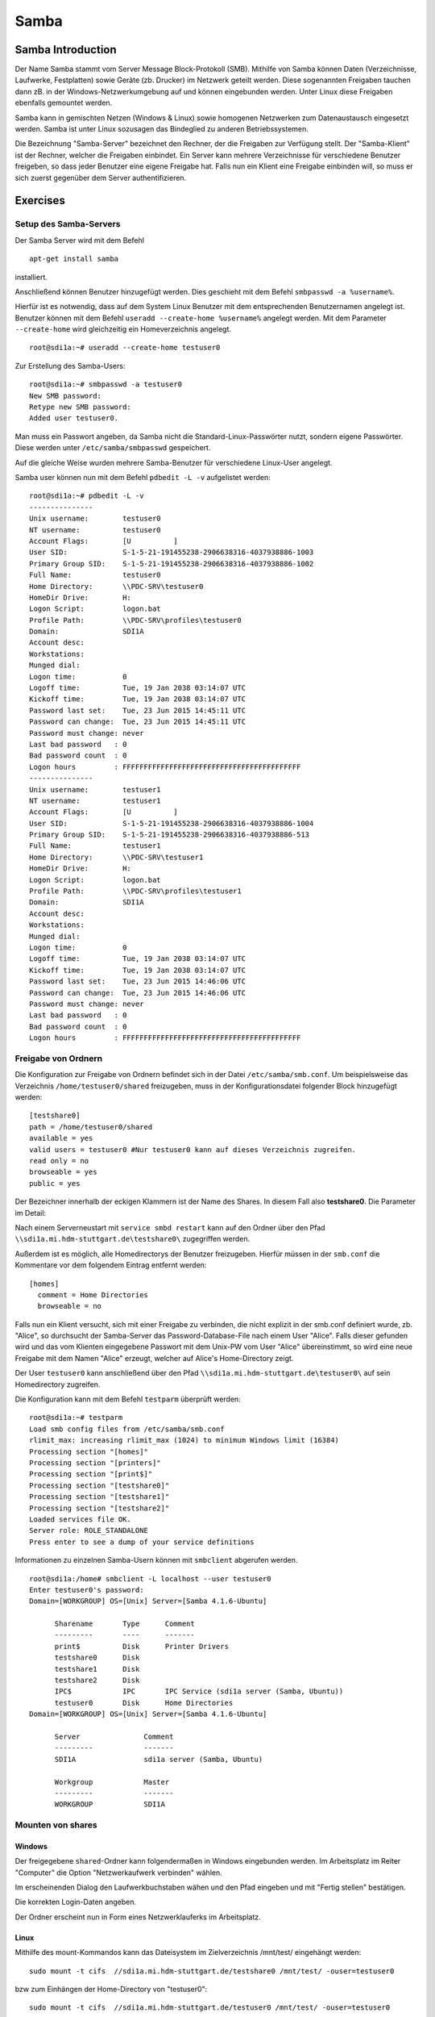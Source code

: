 
*****
Samba
*****

Samba Introduction
******************

Der Name Samba stammt vom Server Message Block-Protokoll (SMB).
Mithilfe von Samba können Daten (Verzeichnisse, Laufwerke, Festplatten) sowie Geräte (zb. Drucker) im Netzwerk geteilt werden.
Diese sogenannten Freigaben tauchen dann zB. in der Windows-Netzwerkumgebung auf und können eingebunden werden.
Unter Linux diese Freigaben ebenfalls gemountet werden.

Samba kann in gemischten Netzen (Windows & Linux) sowie homogenen Netzwerken zum Datenaustausch eingesetzt werden. 
Samba ist unter Linux sozusagen das Bindeglied zu anderen Betriebssystemen.

Die Bezeichnung "Samba-Server" bezeichnet den Rechner, der die Freigaben zur Verfügung stellt.
Der "Samba-Klient" ist der Rechner, welcher die Freigaben einbindet.
Ein Server kann mehrere Verzeichnisse für verschiedene Benutzer freigeben, so dass jeder Benutzer eine eigene Freigabe hat.
Falls nun ein Klient eine Freigabe einbinden will, so muss er sich zuerst gegenüber dem Server authentifizieren.


Exercises
*********


Setup des Samba-Servers
#######################

Der Samba Server wird mit dem Befehl
::
  apt-get install samba

installiert.

Anschließend können Benutzer hinzugefügt werden. Dies geschieht mit dem Befehl ``smbpasswd -a %username%``.

Hierfür ist es notwendig, dass auf dem System Linux Benutzer mit dem entsprechenden Benutzernamen angelegt ist. Benutzer können mit dem Befehl ``useradd --create-home %username%`` angelegt werden. Mit dem Parameter ``--create-home`` wird gleichzeitig ein Homeverzeichnis angelegt.
::
  root@sdi1a:~# useradd --create-home testuser0 

Zur Erstellung des Samba-Users:
::
  root@sdi1a:~# smbpasswd -a testuser0
  New SMB password:
  Retype new SMB password:
  Added user testuser0.

Man muss ein Passwort angeben, da Samba nicht die Standard-Linux-Passwörter nutzt, sondern eigene Passwörter.
Diese werden unter  ``/etc/samba/smbpasswd`` gespeichert.

Auf die gleiche Weise wurden mehrere Samba-Benutzer für verschiedene Linux-User angelegt.


Samba user können nun mit dem Befehl ``pdbedit -L -v`` aufgelistet werden:
::
  root@sdi1a:~# pdbedit -L -v
  ---------------
  Unix username:        testuser0
  NT username:          testuser0
  Account Flags:        [U          ]
  User SID:             S-1-5-21-191455238-2906638316-4037938886-1003
  Primary Group SID:    S-1-5-21-191455238-2906638316-4037938886-1002
  Full Name:            testuser0
  Home Directory:       \\PDC-SRV\testuser0
  HomeDir Drive:        H:
  Logon Script:         logon.bat
  Profile Path:         \\PDC-SRV\profiles\testuser0
  Domain:               SDI1A
  Account desc:         
  Workstations:         
  Munged dial:          
  Logon time:           0
  Logoff time:          Tue, 19 Jan 2038 03:14:07 UTC
  Kickoff time:         Tue, 19 Jan 2038 03:14:07 UTC
  Password last set:    Tue, 23 Jun 2015 14:45:11 UTC
  Password can change:  Tue, 23 Jun 2015 14:45:11 UTC
  Password must change: never
  Last bad password   : 0
  Bad password count  : 0
  Logon hours         : FFFFFFFFFFFFFFFFFFFFFFFFFFFFFFFFFFFFFFFFFF
  ---------------
  Unix username:        testuser1
  NT username:          testuser1
  Account Flags:        [U          ]
  User SID:             S-1-5-21-191455238-2906638316-4037938886-1004
  Primary Group SID:    S-1-5-21-191455238-2906638316-4037938886-513
  Full Name:            testuser1
  Home Directory:       \\PDC-SRV\testuser1
  HomeDir Drive:        H:
  Logon Script:         logon.bat
  Profile Path:         \\PDC-SRV\profiles\testuser1
  Domain:               SDI1A
  Account desc:         
  Workstations:         
  Munged dial:          
  Logon time:           0
  Logoff time:          Tue, 19 Jan 2038 03:14:07 UTC
  Kickoff time:         Tue, 19 Jan 2038 03:14:07 UTC
  Password last set:    Tue, 23 Jun 2015 14:46:06 UTC
  Password can change:  Tue, 23 Jun 2015 14:46:06 UTC
  Password must change: never
  Last bad password   : 0
  Bad password count  : 0
  Logon hours         : FFFFFFFFFFFFFFFFFFFFFFFFFFFFFFFFFFFFFFFFFF



Freigabe von Ordnern
####################
Die Konfiguration zur Freigabe von Ordnern befindet sich in der Datei ``/etc/samba/smb.conf``.
Um beispielsweise das Verzeichnis ``/home/testuser0/shared`` freizugeben, muss in der Konfigurationsdatei folgender Block hinzugefügt werden:
::
  [testshare0]
  path = /home/testuser0/shared
  available = yes
  valid users = testuser0 #Nur testuser0 kann auf dieses Verzeichnis zugreifen.
  read only = no
  browseable = yes
  public = yes

Der Bezeichner innerhalb der eckigen Klammern ist der Name des Shares. In diesem Fall also **testshare0**.
Die Parameter im Detail: 

.. glossary::

	path
  		Der Freizugebende Pfad
  		
	available
  		dient als "Schalter" für das Share. Wird der Parameter auf **no** gesetzt, schlagen alle Versuche auf das Share zuzugreifen fehl.
  		
  	valid users
  		Eine mit Kommas getrennte Liste an Benutzern, die auf das Share zugreifen dürfen; Andersherum können einzelne Benutzer mit dem Parameter **invalid users** vom Zugriff ausgeschlossen werden.
  	
  	read only
  		Legt fest, ob die zugelassenen Benutzer Schreibzugriff auf das Share haben
  	
  	browsesable
  		Ist diese Option auf "no" gesetzt, wird das Share niemals aufgelistet. Es ist also nur möglich direkt per Pfad auf das Share zuzugreifen.
  	
  	public
  		Legt fest, ob für den Zugriff auf das Share ein Passwort benötigt wird. 
  		
  
Nach einem Serverneustart mit ``service smbd restart`` kann auf den Ordner über den Pfad ``\\sdi1a.mi.hdm-stuttgart.de\testshare0\`` zugegriffen werden.

Außerdem ist es möglich, alle Homedirectorys der Benutzer freizugeben. Hierfür müssen in der ``smb.conf`` die Kommentare vor dem folgendem Eintrag entfernt werden:
::
  [homes]
    comment = Home Directories
    browseable = no

Falls nun ein Klient versucht, sich mit einer Freigabe zu verbinden, die nicht explizit in der smb.conf definiert wurde, zb. "Alice", so durchsucht der Samba-Server das Password-Database-File nach einem User "Alice".
Falls dieser gefunden wird und das vom Klienten eingegebene Passwort mit dem Unix-PW vom User "Alice" übereinstimmt, so wird eine neue Freigabe mit dem Namen "Alice" erzeugt, welcher auf Alice's Home-Directory zeigt.

Der User ``testuser0`` kann anschließend über den Pfad ``\\sdi1a.mi.hdm-stuttgart.de\testuser0\`` auf sein Homedirectory zugreifen.

Die Konfiguration kann mit dem Befehl ``testparm`` überprüft werden:
::
  root@sdi1a:~# testparm
  Load smb config files from /etc/samba/smb.conf
  rlimit_max: increasing rlimit_max (1024) to minimum Windows limit (16384)
  Processing section "[homes]"
  Processing section "[printers]"
  Processing section "[print$]"
  Processing section "[testshare0]"
  Processing section "[testshare1]"
  Processing section "[testshare2]"
  Loaded services file OK.
  Server role: ROLE_STANDALONE
  Press enter to see a dump of your service definitions

Informationen zu einzelnen Samba-Usern können mit ``smbclient`` abgerufen werden.
::
  root@sdi1a:/home# smbclient -L localhost --user testuser0
  Enter testuser0's password: 
  Domain=[WORKGROUP] OS=[Unix] Server=[Samba 4.1.6-Ubuntu]
  
  	Sharename       Type      Comment
  	---------       ----      -------
	print$          Disk      Printer Drivers
	testshare0      Disk      
	testshare1      Disk      
	testshare2      Disk      
	IPC$            IPC       IPC Service (sdi1a server (Samba, Ubuntu))
  	testuser0       Disk      Home Directories
  Domain=[WORKGROUP] OS=[Unix] Server=[Samba 4.1.6-Ubuntu]

	Server               Comment
	---------            -------
	SDI1A                sdi1a server (Samba, Ubuntu)

	Workgroup            Master
	---------            -------
	WORKGROUP            SDI1A




Mounten von shares
##################

Windows
+++++++
Der freigegebene ``shared``-Ordner kann folgendermaßen in Windows eingebunden werden. 
Im Arbeitsplatz im Reiter "Computer" die Option "Netzwerkaufwerk verbinden" wählen.

.. image:: images/Samba/windows/01.bmp

Im erscheinenden Dialog den Laufwerkbuchstaben wähen und den Pfad eingeben und mit "Fertig stellen" bestätigen.

.. image:: images/Samba/windows/02.bmp

Die korrekten Login-Daten angeben.

.. image:: images/Samba/windows/03.bmp

Der Ordner erscheint nun in Form eines Netzwerklauferks im Arbeitsplatz.

.. image:: images/Samba/windows/04.bmp


Linux
+++++

Mithilfe des mount-Kommandos kann das Dateisystem im Zielverzeichnis /mnt/test/ eingehängt werden:
::
  sudo mount -t cifs  //sdi1a.mi.hdm-stuttgart.de/testshare0 /mnt/test/ -ouser=testuser0

bzw zum Einhängen der Home-Directory von "testuser0":
::
  sudo mount -t cifs  //sdi1a.mi.hdm-stuttgart.de/testuser0 /mnt/test/ -ouser=testuser0

  
Verknüpfung mit einem LDAP-Server
#################################

Zunächst müssen diverse Packages installiert werden:
::
  sudo apt-get install samba samba-doc smbldap-tools


Samba LDAP Schema
+++++++++++++++++

Nun muss ein Samba LDAP Schema eingerichtet werden, so dass OpenLDAP als Backend von Samba  verwendet werden kann.

Der DIT braucht hierbei Attribute zum Beschreiben der Samba-Daten.
Diese Attribute sind im Samba LDAP Schema hinterlegt.


//TODO: was ist das überhaupt?

Entpacken des Schemas:
::
  sudo cp /usr/share/doc/samba-doc/examples/LDAP/samba.schema.gz /etc/ldap/schema
  sudo gzip -d /etc/ldap/schema/samba.schema.gz

Erstellen einer Datei "schema_convert.conf":
::
  include /etc/ldap/schema/core.schema
  include /etc/ldap/schema/collective.schema
  include /etc/ldap/schema/corba.schema
  include /etc/ldap/schema/cosine.schema
  include /etc/ldap/schema/duaconf.schema
  include /etc/ldap/schema/dyngroup.schema
  include /etc/ldap/schema/inetorgperson.schema
  include /etc/ldap/schema/java.schema
  include /etc/ldap/schema/misc.schema
  include /etc/ldap/schema/nis.schema
  include /etc/ldap/schema/openldap.schema
  include /etc/ldap/schema/ppolicy.schema
  include /etc/ldap/schema/ldapns.schema
  include /etc/ldap/schema/pmi.schema
  include /etc/ldap/schema/samba.schema

Erstellen einer Output-Directory:
::
  mkdir ldif_output

Ermitteln des korrekten Index:
::
  slapcat -f schema_convert.conf -F ldif_output -n 0 | grep samba,cn=schema

  dn: cn={14}samba,cn=schema,cn=config

Konvertieren des Schemas ins LDIF-Format:
::
  slapcat -f schema_convert.conf -F ldif_output -n0 -H \
  ldap:///cn={14}samba,cn=schema,cn=config -l cn=samba.ldif

Anschließend muss noch die Index- Information aus der generierten LDIF- Datei entfernt werden.

Am Ende der Datei müssen die Zeilen
::
  structuralObjectClass: olcSchemaConfig
  entryUUID: b53b75ca-083f-102d-9fff-2f64fd123c95
  creatorsName: cn=config
  createTimestamp: 20080827045234Z
  entryCSN: 20080827045234.341425Z#000000#000#000000
  modifiersName: cn=config
  modifyTimestamp: 20080827045234Z
ebenfalls gelöscht werden.

Das Schema kann nun zu LDAP-Server hinzugefügt werden:
::
  sudo ldapadd -Q -Y EXTERNAL -H ldapi:/// -f cn\=samba.ldif


Samba Indizes
+++++++++++++


//TODO: Was ist das überhaupt?

OpenLDAP kennt nun Samba-Attribute, nun können noch Indizes für diese hinzugefügt werden, um die Performanz zu verbessern.

Eine neue Datei "samba_indices.ldif" wurde hierzu erstellt:
::
  dn: olcDatabase={1}hdb,cn=config
  changetype: modify
  add: olcDbIndex
  olcDbIndex: uidNumber eq
  olcDbIndex: gidNumber eq
  olcDbIndex: loginShell eq
  olcDbIndex: uid eq,pres,sub
  olcDbIndex: memberUid eq,pres,sub
  olcDbIndex: uniqueMember eq,pres
  olcDbIndex: sambaSID eq
  olcDbIndex: sambaPrimaryGroupSID eq
  olcDbIndex: sambaGroupType eq
  olcDbIndex: sambaSIDList eq
  olcDbIndex: sambaDomainName eq
  olcDbIndex: default sub


Die erstellten neuen Indizes können per
::
  sudo ldapmodify -Q -Y EXTERNAL -H ldapi:/// -f samba_indices.ldif
geladen werden.

Hinzufügen von Samba LDAP Objekten
++++++++++++++++++++++++++++++++++


Nun sollen die für Samba notwendigen Objekte in den DIT eingefügt werden.
Dies wird mithilfe des Packages "smbldap-tools" realisiert.

Zunächst wird ein Backup des aktuellen DIT erstellt, für den Fall dass etwas schief geht.
::
  slapcat -l backup.ldif

Anschließend werden die Objekte mithilfe des Kommandos 
::
  smbldap-populate
erzeugt.

Anmerkung:

Aufgrund eines Fehlers wurden die von smbldap-populate verwendeten Skripte nicht korrekt erzeugt.
Als Notlösung wurden uns diese von Hr. Goik zur Verfügung gestellt, mussten jedoch noch manuell konfiguriert werden:

In smbldap_bind.conf müssen die korrekten Credentials für den Root-Zugang des LDAP-Servers hinterlegt werden:
::
  masterDN="cn=admin,dc=mi,dc=hdm-stuttgart,dc=de"
  masterPw="test"
  slaveDN="cn=admin,dc=mi,dc=hdm-stuttgart,dc=de"
  slavePw="test"


In smbldap.conf müssen einiger Parameter angepasst werden:
::
  SID="S-1-5-21-191455238-2906638316-4037938886"	//Eigene SID einfügen
  ldapTLS="0" 						//Deaktivieren von TLS
  suffix="dc=mi,dc=hdm-stuttgart,dc=de"			//Korrekter LDAP-Suffix

Samba Konfiguration
+++++++++++++++++++

Nun muss lediglich Samba so konfiguriert werden, dass LDAP zur Authentifizierung verwendet wird.

Dazu werden in der Datei /etc/samba/smb.conf die folgenden Parameter eingefügt :
::
  passdb backend = ldapsam:ldap://sdi1a.mi.hdm-stuttgart.de
  ldap suffix = dc=mi,dc=hdm-stuttgart,dc=de
  ldap user suffix = ou=People
  ldap group suffix = ou=Groups
  ldap machine suffix = ou=Computers
  ldap idmap suffix = ou=Idmap
  ldap admin dn = cn=admin,dc=mi,dc=hdm-stuttgart,dc=de
  ldap passwd sync = yes
  ldap ssl = off      #WICHTIG, da wir TLS bei LDAP deaktiviert haben

Nun muss Samba neu gestartet werden:
::
  restart smbd
  restart nmbd

Samba benötigt noch das Passwort für den Root-DN:
::
  smbpasswd -w test

Außerdem müssen die Samba-User noch in das LDAP-Verzeichnis eingefügt werden:
::
  smbldap-useradd -a -P testuser0

Die Samba-Benutzer befinden sich nun im korrekten LDAP-User-Verzeichnis:

.. image:: images/Samba/ADSWitthSamba.png


Nun erfolgt die Authentifizierung beim mounten wie in Kapitel 6.2.3
gezeigt mithilfe von LDAP! 
